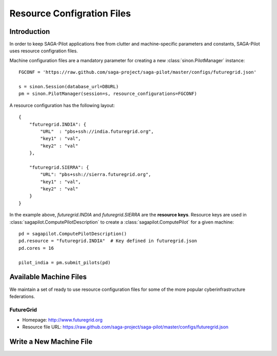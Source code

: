 
.. _chapter_machconf:

***************************
Resource Configration Files
***************************

Introduction
============

In order to keep SAGA-Pilot applications free from clutter and 
machine-specific parameters and constants, SAGA-Pilot uses 
resource configration files.

Machine configuration files are a mandatory parameter for 
creating a new :class:`sinon.PilotManager` instance::

    FGCONF = 'https://raw.github.com/saga-project/saga-pilot/master/configs/futuregrid.json'
    
    s = sinon.Session(database_url=DBURL)
    pm = sinon.PilotManager(session=s, resource_configurations=FGCONF)

A resource configuration has the following layout::

    {
        "futuregrid.INDIA": {
            "URL"  : "pbs+ssh://india.futuregrid.org",
            "key1" : "val",
            "key2" : "val"
        },

        "futuregrid.SIERRA": {
            "URL": "pbs+ssh://sierra.futuregrid.org",
            "key1" : "val",
            "key2" : "val"
        }
    }

In the example above, `futuregrid.INDIA` and `futuregrid.SIERRA` are the
**resource keys**. Resource keys are used in
:class:`sagapilot.ComputePilotDescription` to create a
:class:`sagapilot.ComputePilot` for a given machine::

    pd = sagapilot.ComputePilotDescription()
    pd.resource = "futuregrid.INDIA"  # Key defined in futuregrid.json
    pd.cores = 16

    pilot_india = pm.submit_pilots(pd)


Available Machine Files
=======================

We maintain a set of ready to use resource configuration files for some of the more 
popular cyberinfrastructure federations.

FutureGrid
----------

* Homepage: `http://www.futuregrid.org <http://www.futuregrid.org>`_
* Resource file URL: `https://raw.github.com/saga-project/saga-pilot/master/configs/futuregrid.json <https://raw.github.com/saga-project/saga-pilot/master/configs/futuregrid.json>`_

Write a New Machine File
========================
